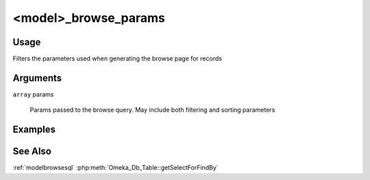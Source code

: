 #####################
<model>_browse_params
#####################

*****
Usage
*****

Filters the parameters used when generating the browse page for records


*********
Arguments
*********

``array`` params

    Params passed to the browse query. May include both filtering and sorting parameters

********
Examples
********

********
See Also
********

:ref:`modelbrowsesql`
:php:meth:`Omeka_Db_Table::getSelectForFindBy`